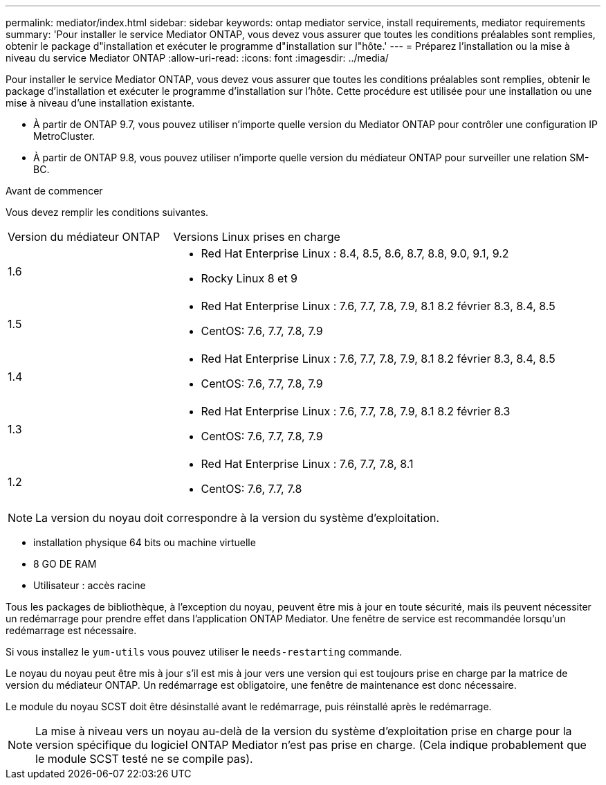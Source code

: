 ---
permalink: mediator/index.html 
sidebar: sidebar 
keywords: ontap mediator service, install requirements, mediator requirements 
summary: 'Pour installer le service Mediator ONTAP, vous devez vous assurer que toutes les conditions préalables sont remplies, obtenir le package d"installation et exécuter le programme d"installation sur l"hôte.' 
---
= Préparez l'installation ou la mise à niveau du service Mediator ONTAP
:allow-uri-read: 
:icons: font
:imagesdir: ../media/


[role="lead"]
Pour installer le service Mediator ONTAP, vous devez vous assurer que toutes les conditions préalables sont remplies, obtenir le package d'installation et exécuter le programme d'installation sur l'hôte. Cette procédure est utilisée pour une installation ou une mise à niveau d'une installation existante.

* À partir de ONTAP 9.7, vous pouvez utiliser n'importe quelle version du Mediator ONTAP pour contrôler une configuration IP MetroCluster.
* À partir de ONTAP 9.8, vous pouvez utiliser n'importe quelle version du médiateur ONTAP pour surveiller une relation SM-BC.


.Avant de commencer
Vous devez remplir les conditions suivantes.

[cols="30,70"]
|===


| Version du médiateur ONTAP | Versions Linux prises en charge 


 a| 
1.6
 a| 
* Red Hat Enterprise Linux : 8.4, 8.5, 8.6, 8.7, 8.8, 9.0, 9.1, 9.2
* Rocky Linux 8 et 9




 a| 
1.5
 a| 
* Red Hat Enterprise Linux : 7.6, 7.7, 7.8, 7.9, 8.1 8.2 février 8.3, 8.4, 8.5
* CentOS: 7.6, 7.7, 7.8, 7.9




 a| 
1.4
 a| 
* Red Hat Enterprise Linux : 7.6, 7.7, 7.8, 7.9, 8.1 8.2 février 8.3, 8.4, 8.5
* CentOS: 7.6, 7.7, 7.8, 7.9




 a| 
1.3
 a| 
* Red Hat Enterprise Linux : 7.6, 7.7, 7.8, 7.9, 8.1 8.2 février 8.3
* CentOS: 7.6, 7.7, 7.8, 7.9




 a| 
1.2
 a| 
* Red Hat Enterprise Linux : 7.6, 7.7, 7.8, 8.1
* CentOS: 7.6, 7.7, 7.8


|===

NOTE: La version du noyau doit correspondre à la version du système d'exploitation.

* installation physique 64 bits ou machine virtuelle
* 8 GO DE RAM
* Utilisateur : accès racine


Tous les packages de bibliothèque, à l'exception du noyau, peuvent être mis à jour en toute sécurité, mais ils peuvent nécessiter un redémarrage pour prendre effet dans l'application ONTAP Mediator. Une fenêtre de service est recommandée lorsqu'un redémarrage est nécessaire.

Si vous installez le `yum-utils` vous pouvez utiliser le `needs-restarting` commande.

Le noyau du noyau peut être mis à jour s'il est mis à jour vers une version qui est toujours prise en charge par la matrice de version du médiateur ONTAP. Un redémarrage est obligatoire, une fenêtre de maintenance est donc nécessaire.

Le module du noyau SCST doit être désinstallé avant le redémarrage, puis réinstallé après le redémarrage.


NOTE: La mise à niveau vers un noyau au-delà de la version du système d'exploitation prise en charge pour la version spécifique du logiciel ONTAP Mediator n'est pas prise en charge. (Cela indique probablement que le module SCST testé ne se compile pas).
